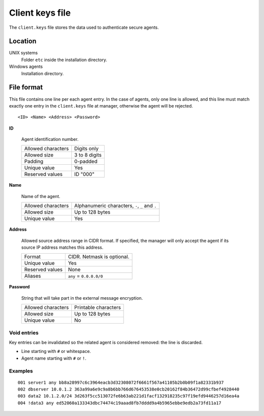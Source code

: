 .. Copyright (C) 2015, Wazuh, Inc.

.. meta::
   :description: The client.keys file stores the data used to authenticate secure agents. For more information, check this section of the Wazuh documentation.

.. _client-keys:

Client keys file
================

The ``client.keys`` file stores the data used to authenticate secure agents.

Location
--------

UNIX systems
    Folder ``etc`` inside the installation directory.

Windows agents
    Installation directory.

File format
-----------

This file contains one line per each agent entry. In the case of agents, only one line is allowed, and this line must match exactly one entry in the ``client.keys`` file at manager, otherwise the agent will be rejected.

::

    <ID> <Name> <Address> <Password>

**ID**

    Agent identification number.

    +--------------------+---------------+
    | Allowed characters | Digits only   |
    +--------------------+---------------+
    | Allowed size       | 3 to 8 digits |
    +--------------------+---------------+
    | Padding            | 0-padded      |
    +--------------------+---------------+
    | Unique value       | Yes           |
    +--------------------+---------------+
    | Reserved values    | ID "000"      |
    +--------------------+---------------+

**Name**

    Name of the agent.

    +--------------------+--------------------------------------------------+
    | Allowed characters | Alphanumeric characters, ``-``, ``_`` and ``.``  |
    +--------------------+--------------------------------------------------+
    | Allowed size       | Up to 128 bytes                                  |
    +--------------------+--------------------------------------------------+
    | Unique value       | Yes                                              |
    +--------------------+--------------------------------------------------+

**Address**

    Allowed source address range in CIDR format. If specified, the manager will only accept the agent if its source IP address matches this address.

    +--------------------+----------------------------+
    | Format             | CIDR. Netmask is optional. |
    +--------------------+----------------------------+
    | Unique value       | Yes                        |
    +--------------------+----------------------------+
    | Reserved values    | None                       |
    +--------------------+----------------------------+
    | Aliases            | ``any`` = ``0.0.0.0/0``    |
    +--------------------+----------------------------+

**Password**

    String that will take part in the external message encryption.

    +--------------------+----------------------+
    | Allowed characters | Printable characters |
    +--------------------+----------------------+
    | Allowed size       | Up to 128 bytes      |
    +--------------------+----------------------+
    | Unique value       | No                   |
    +--------------------+----------------------+

Void entries
~~~~~~~~~~~~

Key entries can be invalidated so the related agent is considered removed: the line is discarded.

- Line starting with ``#`` or whitespace.
- Agent name starting with ``#`` or ``!``.

Examples
~~~~~~~~

::

    001 server1 any bb8a28997c6c3964eacb3d32308072f6661f567a41105b2b0b09f1a82331b937
    002 dbserver 10.0.1.2 363a99a6e9c9a8b6bb766d676453538e0cb20162f84b36472d99cfbef4928440
    003 data2 10.1.2.0/24 3d263f5cc513072fe6b63ab221d1facf132918235c97f19efd9446257d16ea4a
    004 !data3 any ed52060a133343dbc74474c19aaad8fb7dddd9a4b5965ebbe9edb2a73fd11a17
